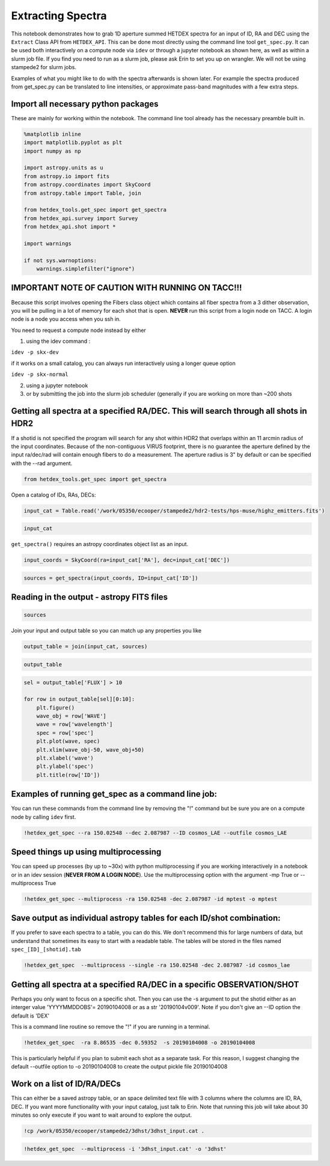
Extracting Spectra
==================

This notebook demonstrates how to grab 1D aperture summed HETDEX spectra
for an input of ID, RA and DEC using the ``Extract`` Class API from
``HETDEX_API``. This can be done most directly using the command line
tool ``get_spec.py``. It can be used both interactively on a compute
node via ``idev`` or through a jupyter notebook as shown here, as well
as within a slurm job file. If you find you need to run as a slurm job,
please ask Erin to set you up on wrangler. We will not be using
stampede2 for slurm jobs.

Examples of what you might like to do with the spectra afterwards is
shown later. For example the spectra produced from get\_spec.py can be
translated to line intensities, or approximate pass-band magnitudes with
a few extra steps.

Import all necessary python packages
------------------------------------

These are mainly for working within the notebook. The command line tool
already has the necessary preamble built in.

.. code:: ipython3

    %matplotlib inline
    import matplotlib.pyplot as plt
    import numpy as np
    
    import astropy.units as u
    from astropy.io import fits
    from astropy.coordinates import SkyCoord
    from astropy.table import Table, join
    
    from hetdex_tools.get_spec import get_spectra
    from hetdex_api.survey import Survey
    from hetdex_api.shot import *
    
    import warnings
    
    if not sys.warnoptions:
        warnings.simplefilter("ignore")


IMPORTANT NOTE OF CAUTION WITH RUNNING ON TACC!!!
-------------------------------------------------

Because this script involves opening the Fibers class object which
contains all fiber spectra from a 3 dither observation, you will be
pulling in a lot of memory for each shot that is open. **NEVER** run
this script from a login node on TACC. A login node is a node you access
when you ssh in.

You need to request a compute node instead by either

(1) using the idev command :

``idev -p skx-dev``

if it works on a small catalog, you can always run interactively using a
longer queue option

``idev -p skx-normal``

(2) using a jupyter notebook

(3) or by submitting the job into the slurm job scheduler (generally if
    you are working on more than ~200 shots

Getting all spectra at a specified RA/DEC. This will search through all shots in HDR2
-------------------------------------------------------------------------------------

If a shotid is not specified the program will search for any shot within
HDR2 that overlaps within an 11 arcmin radius of the input coordinates.
Because of the non-contiguous VIRUS footprint, there is no guarantee the
aperture defined by the input ra/dec/rad will contain enough fibers to
do a measurement. The aperture radius is 3" by default or can be
specified with the --rad argument.

.. code:: ipython3

    from hetdex_tools.get_spec import get_spectra

Open a catalog of IDs, RAs, DECs:

.. code:: ipython3

    input_cat = Table.read('/work/05350/ecooper/stampede2/hdr2-tests/hps-muse/highz_emitters.fits')

.. code:: ipython3

    input_cat




.. raw:: html

    <i>Table length=189</i>
    <table id="table47673465486752" class="table-striped table-bordered table-condensed">
    <thead><tr><th>ID</th><th>RA</th><th>DEC</th><th>WAVE</th><th>FLUX</th><th>FLUXE_L</th><th>FLUXE_H</th><th>z</th></tr></thead>
    <thead><tr><th></th><th>deg</th><th>deg</th><th>Angstrom</th><th>1e-20 erg / (cm2 s)</th><th>1e-20 erg / (cm2 s)</th><th>1e-20 erg / (cm2 s)</th><th></th></tr></thead>
    <thead><tr><th>int64</th><th>float64</th><th>float64</th><th>float64</th><th>float64</th><th>float64</th><th>float64</th><th>float64</th></tr></thead>
    <tr><td>3</td><td>35.30979166666667</td><td>-4.527130555555556</td><td>4973.93</td><td>19.9</td><td>3.1</td><td>4.7</td><td>3.0915</td></tr>
    <tr><td>4</td><td>35.31191666666666</td><td>-4.532388888888889</td><td>5261.37</td><td>42.6</td><td>12.4</td><td>11.2</td><td>1.7561</td></tr>
    <tr><td>5</td><td>35.31308333333333</td><td>-4.531666666666666</td><td>4270.67</td><td>342.1</td><td>14.3</td><td>16.5</td><td>1.757</td></tr>
    <tr><td>6</td><td>35.31816666666666</td><td>-4.4926</td><td>4591.58</td><td>32.7</td><td>3.6</td><td>3.5</td><td>2.777</td></tr>
    <tr><td>11</td><td>35.32691666666666</td><td>-4.459319444444445</td><td>4590.82</td><td>21.2</td><td>4.6</td><td>4.7</td><td>2.7764</td></tr>
    <tr><td>13</td><td>35.3305</td><td>-4.510855555555556</td><td>5250.96</td><td>11.7</td><td>1.9</td><td>2.6</td><td>3.3194</td></tr>
    <tr><td>17</td><td>35.33283333333333</td><td>-4.462030555555556</td><td>4588.13</td><td>13.2</td><td>3.4</td><td>3.9</td><td>2.7742</td></tr>
    <tr><td>22</td><td>35.34562499999999</td><td>-4.490197222222222</td><td>4586.3</td><td>17.7</td><td>4.3</td><td>5.5</td><td>2.7727</td></tr>
    <tr><td>25</td><td>35.34804166666666</td><td>-4.486058333333333</td><td>4319.48</td><td>64.3</td><td>8.8</td><td>10.1</td><td>2.5532</td></tr>
    <tr><td>...</td><td>...</td><td>...</td><td>...</td><td>...</td><td>...</td><td>...</td><td>...</td></tr>
    <tr><td>258003034</td><td>150.10573767592626</td><td>2.328916889720253</td><td>5116.3193359375</td><td>3.3640130615234374</td><td>0.7164601202602101</td><td>0.7164601202602101</td><td>3.2098000049591064</td></tr>
    <tr><td>259001001</td><td>150.11922861010837</td><td>2.3332236762264325</td><td>4871.23486328125</td><td>2.3845901489257812</td><td>0.7198298127873839</td><td>0.7198298127873839</td><td>3.0081400871276855</td></tr>
    <tr><td>259002002</td><td>150.12271795269461</td><td>2.3311474951578344</td><td>4979.3857421875</td><td>5.091370849609375</td><td>0.941842737938811</td><td>0.941842737938811</td><td>3.097130060195923</td></tr>
    <tr><td>259004007</td><td>150.12108470380272</td><td>2.3298617257957046</td><td>5020.27001953125</td><td>0.9068038177490234</td><td>0.396488253146525</td><td>0.396488253146525</td><td>3.130769968032837</td></tr>
    <tr><td>259008055</td><td>150.11836157380864</td><td>2.3218553092554695</td><td>5185.31494140625</td><td>4.764658813476562</td><td>0.8392513297253437</td><td>0.8392513297253437</td><td>3.2665600776672363</td></tr>
    <tr><td>259009056</td><td>150.115962096584</td><td>2.327410979556468</td><td>5185.60009765625</td><td>2.581982421875</td><td>0.9219445544180432</td><td>0.9219445544180432</td><td>3.2667999267578125</td></tr>
    <tr><td>259010057</td><td>150.12923118575054</td><td>2.318836329996964</td><td>5204.986328125</td><td>1.4121124267578125</td><td>0.5816445927422071</td><td>0.5816445927422071</td><td>3.282749891281128</td></tr>
    <tr><td>259011058</td><td>150.1248390835313</td><td>2.3212713174319255</td><td>5373.63037109375</td><td>1.7152011108398437</td><td>0.5433808916470996</td><td>0.5433808916470996</td><td>3.4215099811553955</td></tr>
    <tr><td>259013060</td><td>150.11824847120954</td><td>2.317702711223091</td><td>5468.52783203125</td><td>1.6527587890625</td><td>0.48986440091110417</td><td>0.48986440091110417</td><td>3.4995899200439453</td></tr>
    <tr><td>259014061</td><td>150.11463383028598</td><td>2.323572347495875</td><td>5469.24755859375</td><td>3.098494567871094</td><td>0.6771348513767546</td><td>0.6771348513767546</td><td>3.500190019607544</td></tr>
    </table>



``get_spectra()`` requires an astropy coordinates object list as an
input.

.. code:: ipython3

    input_coords = SkyCoord(ra=input_cat['RA'], dec=input_cat['DEC'])

.. code:: ipython3

    sources = get_spectra(input_coords, ID=input_cat['ID'])

Reading in the output - astropy FITS files
------------------------------------------

.. code:: ipython3

    sources




.. raw:: html

    <i>Table length=859</i>
    <table id="table47673465929800" class="table-striped table-bordered table-condensed">
    <thead><tr><th>ID</th><th>shotid</th><th>wavelength [1036]</th><th>spec [1036]</th><th>spec_err [1036]</th><th>weights [1036]</th></tr></thead>
    <thead><tr><th></th><th></th><th>Angstrom</th><th>1e-17 erg / (Angstrom cm2 s)</th><th>1e-17 erg / (Angstrom cm2 s)</th><th></th></tr></thead>
    <thead><tr><th>int64</th><th>int64</th><th>float64</th><th>float64</th><th>float64</th><th>float64</th></tr></thead>
    <tr><td>296</td><td>20170131034</td><td>3470.0 .. 5540.0</td><td>nan .. nan</td><td>nan .. nan</td><td>0.8745953699006289 .. 0.8962739810778355</td></tr>
    <tr><td>296</td><td>20170130023</td><td>3470.0 .. 5540.0</td><td>nan .. nan</td><td>nan .. nan</td><td>1.036695141223456 .. 0.8728216998540403</td></tr>
    <tr><td>296</td><td>20170321012</td><td>3470.0 .. 5540.0</td><td>nan .. nan</td><td>nan .. nan</td><td>0.8700402031712225 .. 0.8950483608174764</td></tr>
    <tr><td>296</td><td>20181215031</td><td>3470.0 .. 5540.0</td><td>nan .. nan</td><td>nan .. nan</td><td>0.8918659317213776 .. 1.007810640516669</td></tr>
    <tr><td>296</td><td>20190105022</td><td>3470.0 .. 5540.0</td><td>nan .. nan</td><td>nan .. nan</td><td>0.8940789956448113 .. 0.9174282070263918</td></tr>
    <tr><td>296</td><td>20190104018</td><td>3470.0 .. 5540.0</td><td>nan .. nan</td><td>nan .. nan</td><td>0.8265626997625068 .. 0.8364829366301355</td></tr>
    <tr><td>296</td><td>20190112023</td><td>3470.0 .. 5540.0</td><td>nan .. nan</td><td>nan .. nan</td><td>0.814348220659398 .. 0.844884930998556</td></tr>
    <tr><td>395</td><td>20170129008</td><td>3470.0 .. 5540.0</td><td>nan .. nan</td><td>nan .. nan</td><td>1.0844538375192059 .. 0.8785232630578396</td></tr>
    <tr><td>395</td><td>20170225014</td><td>3470.0 .. 5540.0</td><td>nan .. nan</td><td>nan .. nan</td><td>0.9137861548472858 .. 0.9027359421904939</td></tr>
    <tr><td>...</td><td>...</td><td>...</td><td>...</td><td>...</td><td>...</td></tr>
    <tr><td>306</td><td>20190209021</td><td>3470.0 .. 5540.0</td><td>nan .. nan</td><td>nan .. nan</td><td>0.8736964130447336 .. 0.888745319981842</td></tr>
    <tr><td>306</td><td>20190201014</td><td>3470.0 .. 5540.0</td><td>nan .. nan</td><td>nan .. nan</td><td>0.9566311035100977 .. 0.9883896419942175</td></tr>
    <tr><td>306</td><td>20190204014</td><td>3470.0 .. 5540.0</td><td>nan .. nan</td><td>nan .. nan</td><td>0.8918884535977749 .. 0.9058498789915181</td></tr>
    <tr><td>306</td><td>20190209020</td><td>3470.0 .. 5540.0</td><td>nan .. nan</td><td>nan .. nan</td><td>0.8497958587346716 .. 0.867037967494899</td></tr>
    <tr><td>258</td><td>20190204014</td><td>3470.0 .. 5540.0</td><td>nan .. nan</td><td>nan .. nan</td><td>0.6923273871207525 .. 0.7307862989656437</td></tr>
    <tr><td>258</td><td>20190209020</td><td>3470.0 .. 5540.0</td><td>nan .. nan</td><td>nan .. nan</td><td>0.4364204076167584 .. 0.468325517934493</td></tr>
    <tr><td>214004017</td><td>20190209021</td><td>3470.0 .. 5540.0</td><td>nan .. nan</td><td>nan .. nan</td><td>0.8715117745518907 .. 0.8927460075304459</td></tr>
    <tr><td>214004017</td><td>20190201014</td><td>3470.0 .. 5540.0</td><td>nan .. nan</td><td>nan .. nan</td><td>0.8969401444098902 .. 0.925522301588956</td></tr>
    <tr><td>214004017</td><td>20190204014</td><td>3470.0 .. 5540.0</td><td>nan .. nan</td><td>nan .. nan</td><td>0.9016206496570766 .. 0.9210519174869711</td></tr>
    <tr><td>214004017</td><td>20190209020</td><td>3470.0 .. 5540.0</td><td>nan .. nan</td><td>nan .. nan</td><td>0.8562647867838443 .. 0.8812533299666864</td></tr>
    </table>



Join your input and output table so you can match up any properties you
like

.. code:: ipython3

    output_table = join(input_cat, sources)

.. code:: ipython3

    output_table




.. raw:: html

    <i>Table length=859</i>
    <table id="table47673465453984" class="table-striped table-bordered table-condensed">
    <thead><tr><th>ID</th><th>RA</th><th>DEC</th><th>WAVE</th><th>FLUX</th><th>FLUXE_L</th><th>FLUXE_H</th><th>z</th><th>shotid</th><th>wavelength [1036]</th><th>spec [1036]</th><th>spec_err [1036]</th><th>weights [1036]</th></tr></thead>
    <thead><tr><th></th><th>deg</th><th>deg</th><th>Angstrom</th><th>1e-20 erg / (cm2 s)</th><th>1e-20 erg / (cm2 s)</th><th>1e-20 erg / (cm2 s)</th><th></th><th></th><th>Angstrom</th><th>1e-17 erg / (Angstrom cm2 s)</th><th>1e-17 erg / (Angstrom cm2 s)</th><th></th></tr></thead>
    <thead><tr><th>int64</th><th>float64</th><th>float64</th><th>float64</th><th>float64</th><th>float64</th><th>float64</th><th>float64</th><th>int64</th><th>float64</th><th>float64</th><th>float64</th><th>float64</th></tr></thead>
    <tr><td>182</td><td>150.05175</td><td>2.2376444444444443</td><td>4174.25</td><td>25.6</td><td>5.2</td><td>5.8</td><td>2.4337</td><td>20170222007</td><td>3470.0 .. 5540.0</td><td>nan .. nan</td><td>nan .. nan</td><td>0.8779764074573124 .. 0.8919157194039836</td></tr>
    <tr><td>182</td><td>150.05175</td><td>2.2376444444444443</td><td>4174.25</td><td>25.6</td><td>5.2</td><td>5.8</td><td>2.4337</td><td>20170202003</td><td>3470.0 .. 5540.0</td><td>nan .. nan</td><td>nan .. nan</td><td>0.9882423520354104 .. 0.9140588857024189</td></tr>
    <tr><td>189</td><td>150.05504166666665</td><td>2.31525</td><td>4195.93</td><td>12.9</td><td>6.7</td><td>8.7</td><td>2.4515</td><td>20170331006</td><td>3470.0 .. 5540.0</td><td>nan .. nan</td><td>nan .. nan</td><td>0.8342767868348164 .. 0.6895230963441078</td></tr>
    <tr><td>194</td><td>150.05908333333332</td><td>2.2405861111111114</td><td>3997.41</td><td>61.0</td><td>4.3</td><td>4.9</td><td>2.2882</td><td>20170222007</td><td>3470.0 .. 5540.0</td><td>nan .. nan</td><td>nan .. nan</td><td>0.8799012694259848 .. 0.8974807985409177</td></tr>
    <tr><td>194</td><td>150.05908333333332</td><td>2.2405861111111114</td><td>3997.41</td><td>61.0</td><td>4.3</td><td>4.9</td><td>2.2882</td><td>20170202003</td><td>3470.0 .. 5540.0</td><td>nan .. nan</td><td>nan .. nan</td><td>0.9602315220879565 .. 0.9175058500267246</td></tr>
    <tr><td>194</td><td>150.05908333333332</td><td>2.2405861111111114</td><td>3997.41</td><td>61.0</td><td>4.3</td><td>4.9</td><td>2.2882</td><td>20181117010</td><td>3470.0 .. 5540.0</td><td>nan .. nan</td><td>nan .. nan</td><td>0.8559235841764234 .. 0.794577504985113</td></tr>
    <tr><td>194</td><td>150.05908333333332</td><td>2.2405861111111114</td><td>3997.41</td><td>61.0</td><td>4.3</td><td>4.9</td><td>2.2882</td><td>20181115017</td><td>3470.0 .. 5540.0</td><td>nan .. nan</td><td>nan .. nan</td><td>0.8569610088571226 .. 0.8640680243953127</td></tr>
    <tr><td>194</td><td>150.05908333333332</td><td>2.2405861111111114</td><td>3997.41</td><td>61.0</td><td>4.3</td><td>4.9</td><td>2.2882</td><td>20181118019</td><td>3470.0 .. 5540.0</td><td>nan .. nan</td><td>nan .. nan</td><td>0.8649696188899028 .. 0.8181062728556395</td></tr>
    <tr><td>194</td><td>150.05908333333332</td><td>2.2405861111111114</td><td>3997.41</td><td>61.0</td><td>4.3</td><td>4.9</td><td>2.2882</td><td>20181114020</td><td>3470.0 .. 5540.0</td><td>nan .. nan</td><td>nan .. nan</td><td>0.8211261682267719 .. 0.730172296780675</td></tr>
    <tr><td>...</td><td>...</td><td>...</td><td>...</td><td>...</td><td>...</td><td>...</td><td>...</td><td>...</td><td>...</td><td>...</td><td>...</td><td>...</td></tr>
    <tr><td>259013060</td><td>150.11824847120954</td><td>2.317702711223091</td><td>5468.52783203125</td><td>1.6527587890625</td><td>0.48986440091110417</td><td>0.48986440091110417</td><td>3.4995899200439453</td><td>20181118019</td><td>3470.0 .. 5540.0</td><td>nan .. nan</td><td>nan .. nan</td><td>0.9307507649120658 .. 0.9281907728724444</td></tr>
    <tr><td>259013060</td><td>150.11824847120954</td><td>2.317702711223091</td><td>5468.52783203125</td><td>1.6527587890625</td><td>0.48986440091110417</td><td>0.48986440091110417</td><td>3.4995899200439453</td><td>20181117010</td><td>3470.0 .. 5540.0</td><td>nan .. nan</td><td>nan .. nan</td><td>0.9106082834079701 .. 0.9220499697672992</td></tr>
    <tr><td>259013060</td><td>150.11824847120954</td><td>2.317702711223091</td><td>5468.52783203125</td><td>1.6527587890625</td><td>0.48986440091110417</td><td>0.48986440091110417</td><td>3.4995899200439453</td><td>20170331006</td><td>3470.0 .. 5540.0</td><td>nan .. nan</td><td>nan .. nan</td><td>0.9060295449499145 .. 0.9269857435694085</td></tr>
    <tr><td>259014061</td><td>150.11463383028598</td><td>2.323572347495875</td><td>5469.24755859375</td><td>3.098494567871094</td><td>0.6771348513767546</td><td>0.6771348513767546</td><td>3.500190019607544</td><td>20190209020</td><td>3470.0 .. 5540.0</td><td>nan .. nan</td><td>nan .. nan</td><td>0.7318436179831916 .. 0.5622419233153927</td></tr>
    <tr><td>259014061</td><td>150.11463383028598</td><td>2.323572347495875</td><td>5469.24755859375</td><td>3.098494567871094</td><td>0.6771348513767546</td><td>0.6771348513767546</td><td>3.500190019607544</td><td>20181117010</td><td>3470.0 .. 5540.0</td><td>nan .. nan</td><td>nan .. nan</td><td>0.653139609464094 .. 0.8869889929169428</td></tr>
    <tr><td>259014061</td><td>150.11463383028598</td><td>2.323572347495875</td><td>5469.24755859375</td><td>3.098494567871094</td><td>0.6771348513767546</td><td>0.6771348513767546</td><td>3.500190019607544</td><td>20181118019</td><td>3470.0 .. 5540.0</td><td>nan .. nan</td><td>nan .. nan</td><td>0.6663712716634254 .. 0.9199753054414613</td></tr>
    <tr><td>259014061</td><td>150.11463383028598</td><td>2.323572347495875</td><td>5469.24755859375</td><td>3.098494567871094</td><td>0.6771348513767546</td><td>0.6771348513767546</td><td>3.500190019607544</td><td>20181116015</td><td>3470.0 .. 5540.0</td><td>nan .. nan</td><td>nan .. nan</td><td>0.8829887356451047 .. 0.9406534995459687</td></tr>
    <tr><td>259014061</td><td>150.11463383028598</td><td>2.323572347495875</td><td>5469.24755859375</td><td>3.098494567871094</td><td>0.6771348513767546</td><td>0.6771348513767546</td><td>3.500190019607544</td><td>20181115017</td><td>3470.0 .. 5540.0</td><td>nan .. nan</td><td>nan .. nan</td><td>0.725419458839305 .. 0.9484062532919376</td></tr>
    <tr><td>259014061</td><td>150.11463383028598</td><td>2.323572347495875</td><td>5469.24755859375</td><td>3.098494567871094</td><td>0.6771348513767546</td><td>0.6771348513767546</td><td>3.500190019607544</td><td>20181114020</td><td>3470.0 .. 5540.0</td><td>nan .. nan</td><td>nan .. nan</td><td>0.6578912231097742 .. 0.8448288222708636</td></tr>
    <tr><td>259014061</td><td>150.11463383028598</td><td>2.323572347495875</td><td>5469.24755859375</td><td>3.098494567871094</td><td>0.6771348513767546</td><td>0.6771348513767546</td><td>3.500190019607544</td><td>20190204014</td><td>3470.0 .. 5540.0</td><td>nan .. nan</td><td>nan .. nan</td><td>0.8417866788242421 .. 0.7424472468916552</td></tr>
    </table>



.. code:: ipython3

    sel = output_table['FLUX'] > 10
    
    for row in output_table[sel][0:10]:
        plt.figure()
        wave_obj = row['WAVE']
        wave = row['wavelength']
        spec = row['spec']
        plt.plot(wave, spec)
        plt.xlim(wave_obj-50, wave_obj+50)
        plt.xlabel('wave')
        plt.ylabel('spec')
        plt.title(row['ID'])




.. image:: output_20_0.png



.. image:: output_20_1.png



.. image:: output_20_2.png



.. image:: output_20_3.png



.. image:: output_20_4.png



.. image:: output_20_5.png



.. image:: output_20_6.png



.. image:: output_20_7.png



.. image:: output_20_8.png



.. image:: output_20_9.png


Examples of running get\_spec as a command line job:
----------------------------------------------------

You can run these commands from the command line by removing the "!"
command but be sure you are on a compute node by calling ``idev`` first.

.. code:: ipython3

    !hetdex_get_spec --ra 150.02548 --dec 2.087987 --ID cosmos_LAE --outfile cosmos_LAE

Speed things up using multiprocessing
-------------------------------------

You can speed up processes (by up to ~30x) with python multiprocessing
if you are working interactively in a notebook or in an idev session
(**NEVER FROM A LOGIN NODE**). Use the multiprocessing option with the
argument -mp True or --multiprocess True

.. code:: ipython3

    !hetdex_get_spec --multiprocess -ra 150.02548 -dec 2.087987 -id mptest -o mptest

Save output as individual astropy tables for each ID/shot combination:
----------------------------------------------------------------------

If you prefer to save each spectra to a table, you can do this. We don't
recommend this for large numbers of data, but understand that sometimes
its easy to start with a readable table. The tables will be stored in
the files named ``spec_[ID]_[shotid].tab``

.. code:: ipython3

    !hetdex_get_spec  --multiprocess --single -ra 150.02548 -dec 2.087987 -id cosmos_lae

Getting all spectra at a specified RA/DEC in a specific OBSERVATION/SHOT
------------------------------------------------------------------------

Perhaps you only want to focus on a specific shot. Then you can use the
-s argument to put the shotid either as an interger value 'YYYYMMDDOBS'=
20190104008 or as a str '20190104v009'. Note if you don't give an --ID
option the default is 'DEX'

This is a command line routine so remove the "!" if you are running in a
terminal.

.. code:: ipython3

    !hetdex_get_spec  -ra 8.86535 -dec 0.59352  -s 20190104008 -o 20190104008

This is particularly helpful if you plan to submit each shot as a
separate task. For this reason, I suggest changing the default --outfile
option to -o 20190104008 to create the output pickle file 20190104008

Work on a list of ID/RA/DECs
----------------------------

This can either be a saved astropy table, or an space delimited text
file with 3 columns where the columns are ID, RA, DEC. If you want more
functionality with your input catalog, just talk to Erin. Note that
running this job will take about 30 minutes so only execute if you want
to wait around to explore the output.

.. code:: ipython3

    !cp /work/05350/ecooper/stampede2/3dhst/3dhst_input.cat .

.. code:: ipython3

    !hetdex_get_spec  --multiprocess -i '3dhst_input.cat' -o '3dhst'
